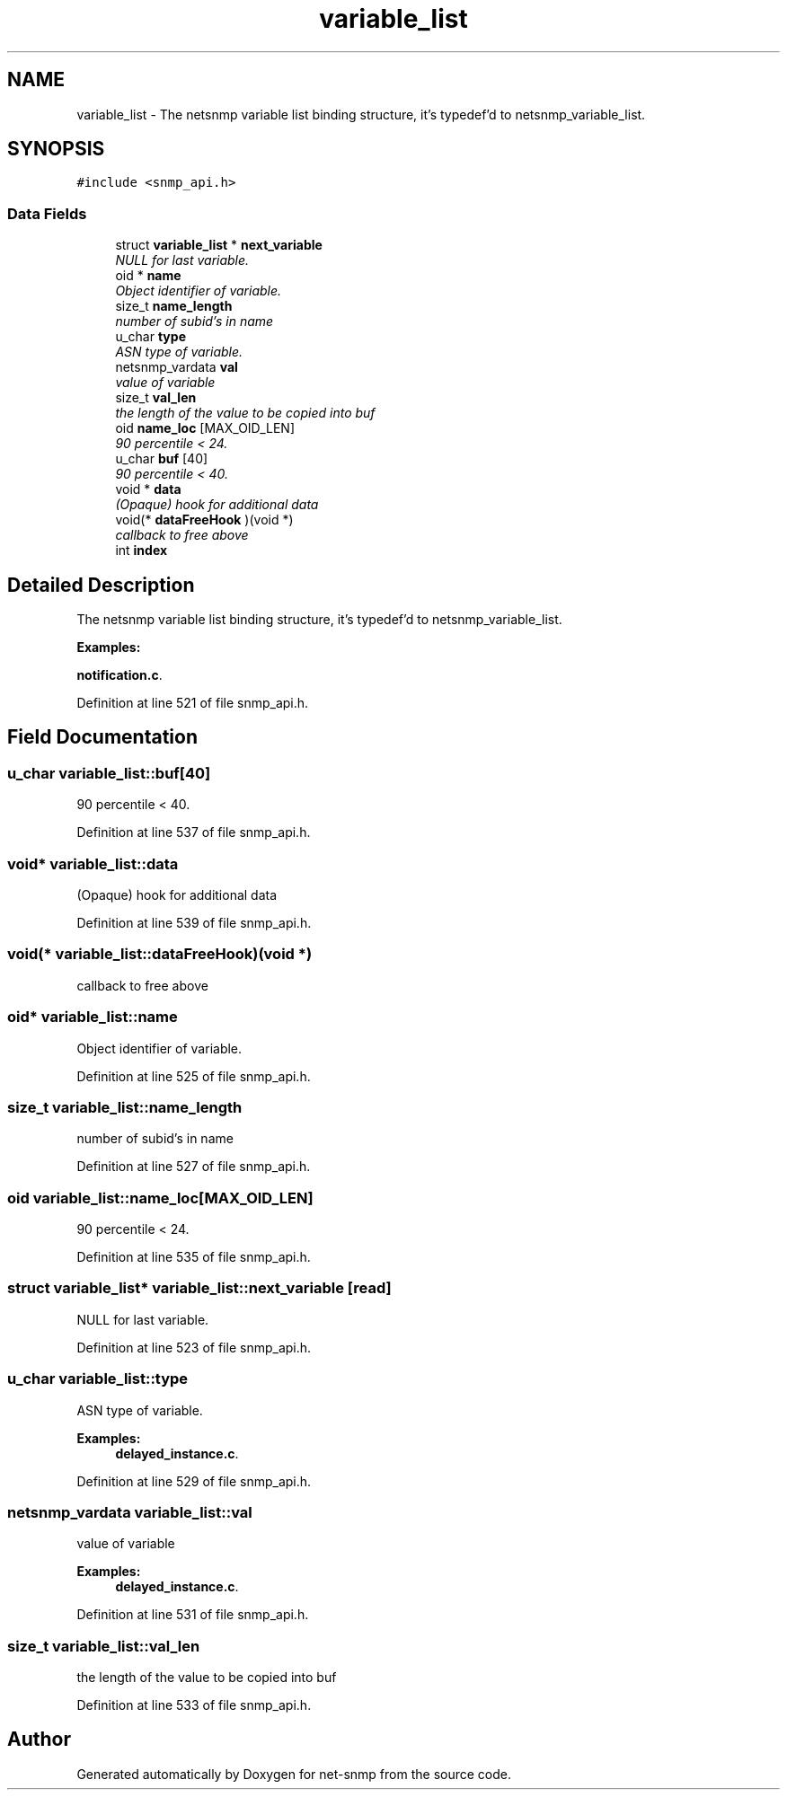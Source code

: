 .TH "variable_list" 3 "3 Feb 2009" "Version 5.3.2" "net-snmp" \" -*- nroff -*-
.ad l
.nh
.SH NAME
variable_list \- The netsnmp variable list binding structure, it's typedef'd to netsnmp_variable_list.  

.PP
.SH SYNOPSIS
.br
.PP
\fC#include <snmp_api.h>\fP
.PP
.SS "Data Fields"

.in +1c
.ti -1c
.RI "struct \fBvariable_list\fP * \fBnext_variable\fP"
.br
.RI "\fINULL for last variable. \fP"
.ti -1c
.RI "oid * \fBname\fP"
.br
.RI "\fIObject identifier of variable. \fP"
.ti -1c
.RI "size_t \fBname_length\fP"
.br
.RI "\fInumber of subid's in name \fP"
.ti -1c
.RI "u_char \fBtype\fP"
.br
.RI "\fIASN type of variable. \fP"
.ti -1c
.RI "netsnmp_vardata \fBval\fP"
.br
.RI "\fIvalue of variable \fP"
.ti -1c
.RI "size_t \fBval_len\fP"
.br
.RI "\fIthe length of the value to be copied into buf \fP"
.ti -1c
.RI "oid \fBname_loc\fP [MAX_OID_LEN]"
.br
.RI "\fI90 percentile < 24. \fP"
.ti -1c
.RI "u_char \fBbuf\fP [40]"
.br
.RI "\fI90 percentile < 40. \fP"
.ti -1c
.RI "void * \fBdata\fP"
.br
.RI "\fI(Opaque) hook for additional data \fP"
.ti -1c
.RI "void(* \fBdataFreeHook\fP )(void *)"
.br
.RI "\fIcallback to free above \fP"
.ti -1c
.RI "int \fBindex\fP"
.br
.in -1c
.SH "Detailed Description"
.PP 
The netsnmp variable list binding structure, it's typedef'd to netsnmp_variable_list. 
.PP
\fBExamples: \fP
.in +1c
.PP
\fBnotification.c\fP.
.PP
Definition at line 521 of file snmp_api.h.
.SH "Field Documentation"
.PP 
.SS "u_char \fBvariable_list::buf\fP[40]"
.PP
90 percentile < 40. 
.PP

.PP
Definition at line 537 of file snmp_api.h.
.SS "void* \fBvariable_list::data\fP"
.PP
(Opaque) hook for additional data 
.PP
Definition at line 539 of file snmp_api.h.
.SS "void(* \fBvariable_list::dataFreeHook\fP)(void *)"
.PP
callback to free above 
.PP
.SS "oid* \fBvariable_list::name\fP"
.PP
Object identifier of variable. 
.PP
Definition at line 525 of file snmp_api.h.
.SS "size_t \fBvariable_list::name_length\fP"
.PP
number of subid's in name 
.PP
Definition at line 527 of file snmp_api.h.
.SS "oid \fBvariable_list::name_loc\fP[MAX_OID_LEN]"
.PP
90 percentile < 24. 
.PP

.PP
Definition at line 535 of file snmp_api.h.
.SS "struct \fBvariable_list\fP* \fBvariable_list::next_variable\fP\fC [read]\fP"
.PP
NULL for last variable. 
.PP
Definition at line 523 of file snmp_api.h.
.SS "u_char \fBvariable_list::type\fP"
.PP
ASN type of variable. 
.PP
\fBExamples: \fP
.in +1c
\fBdelayed_instance.c\fP.
.PP
Definition at line 529 of file snmp_api.h.
.SS "netsnmp_vardata \fBvariable_list::val\fP"
.PP
value of variable 
.PP
\fBExamples: \fP
.in +1c
\fBdelayed_instance.c\fP.
.PP
Definition at line 531 of file snmp_api.h.
.SS "size_t \fBvariable_list::val_len\fP"
.PP
the length of the value to be copied into buf 
.PP
Definition at line 533 of file snmp_api.h.

.SH "Author"
.PP 
Generated automatically by Doxygen for net-snmp from the source code.
